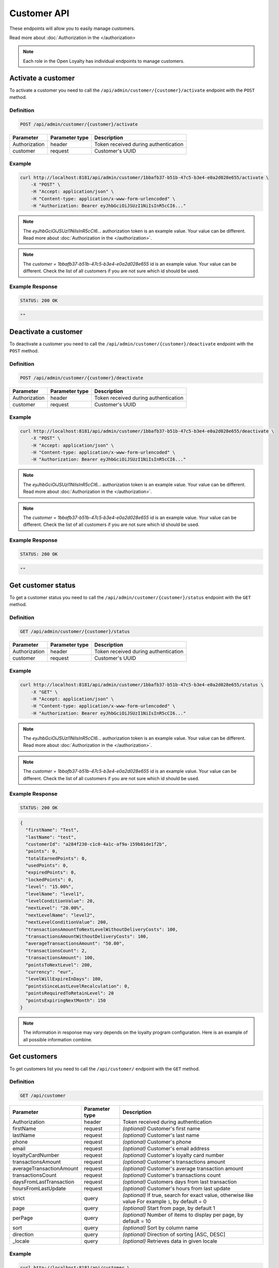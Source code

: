Customer API
============

These endpoints will allow you to easily manage customers.

Read more about :doc:`Authorization in the </authorization>

.. note::

    Each role in the Open Loyalty has individual endpoints to manage customers.

Activate a customer
-------------------

To activate a customer you need to call the ``/api/admin/customer/{customer}/activate`` endpoint with the ``POST`` method.

Definition
^^^^^^^^^^

.. code-block:: text

    POST /api/admin/customer/{customer}/activate

+------------------------------------+----------------+-----------------------------------------------------------------------------------------------+
| Parameter                          | Parameter type |  Description                                                                                  |
+====================================+================+===============================================================================================+
| Authorization                      | header         |  Token received during authentication                                                         |
+------------------------------------+----------------+-----------------------------------------------------------------------------------------------+
| customer                           | request        |  Customer's UUID                                                                              |
+------------------------------------+----------------+-----------------------------------------------------------------------------------------------+

Example
^^^^^^^

.. code-block:: bash

    curl http://localhost:8181/api/admin/customer/1bbafb37-b51b-47c5-b3e4-e0a2d028e655/activate \
        -X "POST" \
        -H "Accept: application/json" \
        -H "Content-type: application/x-www-form-urlencoded" \
        -H "Authorization: Bearer eyJhbGciOiJSUzI1NiIsInR5cCI6..."

.. note::

    The *eyJhbGciOiJSUzI1NiIsInR5cCI6...* authorization token is an example value.
    Your value can be different. Read more about :doc:`Authorization in the </authorization>`.

.. note::

    The *customer = 1bbafb37-b51b-47c5-b3e4-e0a2d028e655* id is an example value. Your value can be different.
    Check the list of all customers if you are not sure which id should be used.

Example Response
^^^^^^^^^^^^^^^^

.. code-block:: text

    STATUS: 200 OK

.. code-block:: json

    ""

Deactivate a customer
---------------------

To deactivate a customer you need to call the ``/api/admin/customer/{customer}/deactivate`` endpoint with the ``POST`` method.

Definition
^^^^^^^^^^

.. code-block:: text

    POST /api/admin/customer/{customer}/deactivate

+------------------------------------+----------------+-----------------------------------------------------------------------------------------------+
| Parameter                          | Parameter type |  Description                                                                                  |
+====================================+================+===============================================================================================+
| Authorization                      | header         |  Token received during authentication                                                         |
+------------------------------------+----------------+-----------------------------------------------------------------------------------------------+
| customer                           | request        |  Customer's UUID                                                                              |
+------------------------------------+----------------+-----------------------------------------------------------------------------------------------+

Example
^^^^^^^

.. code-block:: bash

    curl http://localhost:8181/api/admin/customer/1bbafb37-b51b-47c5-b3e4-e0a2d028e655/deactivate \
        -X "POST" \
        -H "Accept: application/json" \
        -H "Content-type: application/x-www-form-urlencoded" \
        -H "Authorization: Bearer eyJhbGciOiJSUzI1NiIsInR5cCI6..."

.. note::

    The *eyJhbGciOiJSUzI1NiIsInR5cCI6...* authorization token is an example value.
    Your value can be different. Read more about :doc:`Authorization in the </authorization>`.

.. note::

    The *customer = 1bbafb37-b51b-47c5-b3e4-e0a2d028e655* id is an example value. Your value can be different.
    Check the list of all customers if you are not sure which id should be used.

Example Response
^^^^^^^^^^^^^^^^

.. code-block:: text

    STATUS: 200 OK

.. code-block:: json

    ""

Get customer status
-------------------

To get a customer status you need to call the ``/api/admin/customer/{customer}/status`` endpoint with the ``GET`` method.

Definition
^^^^^^^^^^

.. code-block:: text

    GET /api/admin/customer/{customer}/status

+------------------------------------+----------------+-----------------------------------------------------------------------------------------------+
| Parameter                          | Parameter type |  Description                                                                                  |
+====================================+================+===============================================================================================+
| Authorization                      | header         |  Token received during authentication                                                         |
+------------------------------------+----------------+-----------------------------------------------------------------------------------------------+
| customer                           | request        |  Customer's UUID                                                                              |
+------------------------------------+----------------+-----------------------------------------------------------------------------------------------+

Example
^^^^^^^

.. code-block:: bash

    curl http://localhost:8181/api/admin/customer/1bbafb37-b51b-47c5-b3e4-e0a2d028e655/status \
        -X "GET" \
        -H "Accept: application/json" \
        -H "Content-type: application/x-www-form-urlencoded" \
        -H "Authorization: Bearer eyJhbGciOiJSUzI1NiIsInR5cCI6..."

.. note::

    The *eyJhbGciOiJSUzI1NiIsInR5cCI6...* authorization token is an example value.
    Your value can be different. Read more about :doc:`Authorization in the </authorization>`.

.. note::

    The *customer = 1bbafb37-b51b-47c5-b3e4-e0a2d028e655* id is an example value. Your value can be different.
    Check the list of all customers if you are not sure which id should be used.

Example Response
^^^^^^^^^^^^^^^^

.. code-block:: text

    STATUS: 200 OK

.. code-block:: json

    {
      "firstName": "Test",
      "lastName": "test",
      "customerId": "a284f230-c1c0-4a1c-af9a-159b81de1f2b",
      "points": 0,
      "totalEarnedPoints": 0,
      "usedPoints": 0,
      "expiredPoints": 0,
      "lockedPoints": 0,
      "level": "15.00%",
      "levelName": "level1",
      "levelConditionValue": 20,
      "nextLevel": "20.00%",
      "nextLevelName": "level2",
      "nextLevelConditionValue": 200,
      "transactionsAmountToNextLevelWithoutDeliveryCosts": 100,
      "transactionsAmountWithoutDeliveryCosts": 100,
      "averageTransactionsAmount": "50.00",
      "transactionsCount": 2,
      "transactionsAmount": 100,
      "pointsToNextLevel": 200,
      "currency": "eur",
      "levelWillExpireInDays": 100,
      "pointsSinceLastLevelRecalculation": 0,
      "pointsRequiredToRetainLevel": 20
      "pointsExpiringNextMonth": 150
    }

.. note::

    The information in response may vary depends on the loyalty program configuration. Here is an example
    of all possible information combine.

Get customers
-------------

To get customers list you need to call the ``/api/customer/`` endpoint with the ``GET`` method.

Definition
^^^^^^^^^^

.. code-block:: text

    GET /api/customer

+------------------------------------+----------------+------------------------------------------------------------------------+
| Parameter                          | Parameter type |  Description                                                           |
+====================================+================+========================================================================+
| Authorization                      | header         |  Token received during authentication                                  |
+------------------------------------+----------------+------------------------------------------------------------------------+
| firstName                          | request        | *(optional)* Customer's first name                                     |
+------------------------------------+----------------+------------------------------------------------------------------------+
| lastName                           | request        | *(optional)* Customer's last name                                      |
+------------------------------------+----------------+------------------------------------------------------------------------+
| phone                              | request        | *(optional)* Customer's phone                                          |
+------------------------------------+----------------+------------------------------------------------------------------------+
| email                              | request        | *(optional)* Customer's email address                                  |
+------------------------------------+----------------+------------------------------------------------------------------------+
| loyaltyCardNumber                  | request        | *(optional)* Customer's loyalty card number                            |
+------------------------------------+----------------+------------------------------------------------------------------------+
| transactionsAmount                 | request        | *(optional)* Customer's transactions amount                            |
+------------------------------------+----------------+------------------------------------------------------------------------+
| averageTransactionAmount           | request        | *(optional)* Customer's average transaction amount                     |
+------------------------------------+----------------+------------------------------------------------------------------------+
| transactionsCount                  | request        | *(optional)* Customer's transactions count                             |
+------------------------------------+----------------+------------------------------------------------------------------------+
| daysFromLastTransaction            | request        | *(optional)* Customers days from last transaction                      |
+------------------------------------+----------------+------------------------------------------------------------------------+
| hoursFromLastUpdate                | request        | *(optional)* Customer's hours from last update                         |
+------------------------------------+----------------+------------------------------------------------------------------------+
| strict                             | query          | *(optional)* If true, search for exact value, otherwise like value     |
|                                    |                | For example ``1``, by default = 0                                      |
+------------------------------------+----------------+------------------------------------------------------------------------+
| page                               | query          | *(optional)* Start from page, by default 1                             |
+------------------------------------+----------------+------------------------------------------------------------------------+
| perPage                            | query          | *(optional)* Number of items to display per page,                      |
|                                    |                | by default = 10                                                        |
+------------------------------------+----------------+------------------------------------------------------------------------+
| sort                               | query          | *(optional)* Sort by column name                                       |
+------------------------------------+----------------+------------------------------------------------------------------------+
| direction                          | query          | *(optional)* Direction of sorting [ASC, DESC]                          |
+------------------------------------+----------------+------------------------------------------------------------------------+
| _locale                            | query          | *(optional)* Retrieves data in given locale                            |
+------------------------------------+----------------+------------------------------------------------------------------------+

Example
^^^^^^^

.. code-block:: bash

    curl http://localhost:8181/api/customer \
        -X "GET" \
        -H "Accept: application/json" \
        -H "Content-type: application/x-www-form-urlencoded" \
        -H "Authorization: Bearer eyJhbGciOiJSUzI1NiIsInR5cCI6..."

.. note::

    The *eyJhbGciOiJSUzI1NiIsInR5cCI6...* authorization token is an example value.
    Your value can be different. Read more about :doc:`Authorization in the </authorization>`.

Example Response
^^^^^^^^^^^^^^^^

.. code-block:: text

    STATUS: 200 OK

.. code-block:: json

    {
      "customers": [
        {
          "customerId": "41fd3247-2069-4677-8904-584f0ed9f6be",
          "active": true,
          "firstName": "test",
          "lastName": "test",
          "email": "test4@example.com",
          "address": {},
          "createdAt": "2018-02-02T11:39:17+0100",
          "levelId": "000096cf-32a3-43bd-9034-4df343e5fd93",
          "agreement1": true,
          "agreement2": false,
          "agreement3": false,
          "updatedAt": "2018-02-02T11:39:28+0100",
          "campaignPurchases": [],
          "transactionsCount": 0,
          "transactionsAmount": 0,
          "transactionsAmountWithoutDeliveryCosts": 0,
          "amountExcludedForLevel": 0,
          "averageTransactionAmount": 0,
          "currency": "eur",
          "levelPercent": "14.00%"
        },
        {
          "customerId": "142cbe32-da28-42d0-87aa-f93f3e1ebb91",
          "active": true,
          "firstName": "test",
          "lastName": "test",
          "email": "test3@example.com",
          "address": {},
          "createdAt": "2018-02-02T11:38:19+0100",
          "levelId": "000096cf-32a3-43bd-9034-4df343e5fd93",
          "agreement1": true,
          "agreement2": false,
          "agreement3": false,
          "updatedAt": "2018-02-02T11:38:20+0100",
          "campaignPurchases": [],
          "transactionsCount": 0,
          "transactionsAmount": 0,
          "transactionsAmountWithoutDeliveryCosts": 0,
          "amountExcludedForLevel": 0,
          "averageTransactionAmount": 0,
          "currency": "eur",
          "levelPercent": "14.00%"
        }
      ],
      "total": 2
    }

Example
^^^^^^^

.. code-block:: bash

    curl http://localhost:8181/api/customer \
        -X "GET" \
        -H "Accept: application/json" \
        -H "Content-type: application/x-www-form-urlencoded" \
        -H "Authorization: Bearer eyJhbGciOiJSUzI1NiIsInR5cCI6..."
        -d "email=oloy.com" \
        -d "strict=0" \
        -d "page=1" \
        -d "perPage=2" \
        -d "sort=customerId" \
        -d "direction=asc"

.. note::

    The *eyJhbGciOiJSUzI1NiIsInR5cCI6...* authorization token is an example value.
    Your value can be different. Read more about :doc:`Authorization in the </authorization>`.

Example Response
^^^^^^^^^^^^^^^^

.. code-block:: text

    STATUS: 200 OK

.. code-block:: json

    {
      "customers": [
        {
          "customerId": "00000000-0000-474c-b092-b0dd880c07e2",
          "active": true,
          "firstName": "Jane",
          "lastName": "Doe",
          "gender": "male",
          "email": "user-temp@oloy.com",
          "phone": "111112222",
          "birthDate": "1990-09-11T02:00:00+0200",
          "address": {
            "street": "Bagno",
            "address1": "1",
            "province": "Mazowieckie",
            "city": "Warszawa",
            "postal": "00-000",
            "country": "PL"
          },
          "loyaltyCardNumber": "0000",
          "createdAt": "2016-08-08T10:53:14+0200",
          "levelId": "000096cf-32a3-43bd-9034-4df343e5fd93",
          "agreement1": false,
          "agreement2": false,
          "agreement3": false,
          "updatedAt": "2018-02-02T11:23:18+0100",
          "campaignPurchases": [],
          "transactionsCount": 1,
          "transactionsAmount": 3,
          "transactionsAmountWithoutDeliveryCosts": 3,
          "amountExcludedForLevel": 0,
          "averageTransactionAmount": 3,
          "lastTransactionDate": "2018-02-03T11:23:21+0100",
          "currency": "eur",
          "levelPercent": "14.00%"
        },
        {
          "customerId": "00000000-0000-474c-b092-b0dd880c07e1",
          "active": false,
          "firstName": "John",
          "lastName": "Doe",
          "gender": "male",
          "email": "user@oloy.com",
          "phone": "11111",
          "birthDate": "1990-09-11T02:00:00+0200",
          "createdAt": "2016-08-08T10:53:14+0200",
          "levelId": "000096cf-32a3-43bd-9034-4df343e5fd93",
          "agreement1": false,
          "agreement2": false,
          "agreement3": false,
          "updatedAt": "2018-02-02T11:23:17+0100",
          "campaignPurchases": [],
          "transactionsCount": 1,
          "transactionsAmount": 3,
          "transactionsAmountWithoutDeliveryCosts": 3,
          "amountExcludedForLevel": 0,
          "averageTransactionAmount": 3,
          "lastTransactionDate": "2018-02-03T11:23:21+0100",
          "currency": "eur",
          "levelPercent": "14.00%"
        }
      ],
      "total": 2
    }

Example
^^^^^^^

.. code-block:: bash

    curl http://localhost:8181/api/customer \
        -X "GET" \
        -H "Accept: application/json" \
        -H "Content-type: application/x-www-form-urlencoded" \
        -H "Authorization: Bearer eyJhbGciOiJSUzI1NiIsInR5cCI6..."
        -d "email=oloy.com" \
        -d "strict=1" \
        -d "page=1" \
        -d "perPage=2" \
        -d "sort=customerId" \
        -d "direction=asc"

.. note::

    The *eyJhbGciOiJSUzI1NiIsInR5cCI6...* authorization token is an example value.
    Your value can be different. Read more about :doc:`Authorization in the </authorization>`.

Example Response
^^^^^^^^^^^^^^^^

.. code-block:: text

    STATUS: 200 OK

.. code-block:: json

    {
      "customers": [],
      "total": 0
    }


Get customers (admin)
---------------------

To get list of all customers you need to call the ``/api/admin/customer`` endpoint with the ``GET`` method.

Definition
^^^^^^^^^^

.. code-block:: text

    GET /api/admin/customer

+------------------------------------+----------------+------------------------------------------------------------------------+
| Parameter                          | Parameter type |  Description                                                           |
+====================================+================+========================================================================+
| Authorization                      | header         |  Token received during authentication                                  |
+------------------------------------+----------------+------------------------------------------------------------------------+
| firstName                          | request        | *(optional)* Customer's first name                                     |
+------------------------------------+----------------+------------------------------------------------------------------------+
| lastName                           | request        | *(optional)* Customer's last name                                      |
+------------------------------------+----------------+------------------------------------------------------------------------+
| phone                              | request        | *(optional)* Customer's phone                                          |
+------------------------------------+----------------+------------------------------------------------------------------------+
| email                              | request        | *(optional)* Customer's email address                                  |
+------------------------------------+----------------+------------------------------------------------------------------------+
| loyaltyCardNumber                  | request        | *(optional)* Customer's loyalty card number                            |
+------------------------------------+----------------+------------------------------------------------------------------------+
| transactionsAmount                 | request        | *(optional)* Customer's transactions amount                            |
+------------------------------------+----------------+------------------------------------------------------------------------+
| averageTransactionAmount           | request        | *(optional)* Customer's average transaction amount                     |
+------------------------------------+----------------+------------------------------------------------------------------------+
| transactionsCount                  | request        | *(optional)* Customer's transactions count                             |
+------------------------------------+----------------+------------------------------------------------------------------------+
| daysFromLastTransaction            | request        | *(optional)* Customers days from last transaction                      |
+------------------------------------+----------------+------------------------------------------------------------------------+
| hoursFromLastUpdate                | request        | *(optional)* Customer's hours from last update                         |
+------------------------------------+----------------+------------------------------------------------------------------------+
| strict                             | query          | *(optional)* If true, search for exact value, otherwise like value     |
|                                    |                | For example ``1``, by default = 0                                      |
+------------------------------------+----------------+------------------------------------------------------------------------+
| page                               | query          | *(optional)* Start from page, by default 1                             |
+------------------------------------+----------------+------------------------------------------------------------------------+
| perPage                            | query          | *(optional)* Number of items to display per page,                      |
|                                    |                | by default = 10                                                        |
+------------------------------------+----------------+------------------------------------------------------------------------+
| sort                               | query          | *(optional)* Sort by column name                                       |
+------------------------------------+----------------+------------------------------------------------------------------------+
| direction                          | query          | *(optional)* Direction of sorting [ASC, DESC]                          |
+------------------------------------+----------------+------------------------------------------------------------------------+
| _locale                            | query          | *(optional)* Retrieves data in given locale                            |
+------------------------------------+----------------+------------------------------------------------------------------------+

Example
^^^^^^^

.. code-block:: bash

    curl http://localhost:8181/api/admin/customer \
        -X "GET" \
        -H "Accept: application/json" \
        -H "Content-type: application/x-www-form-urlencoded" \
        -H "Authorization: Bearer eyJhbGciOiJSUzI1NiIsInR5cCI6..."
        -d "email=oloy.com" \
        -d "strict=0" \
        -d "page=1" \
        -d "perPage=2" \
        -d "sort=customerId" \
        -d "direction=asc"

.. note::

    The *eyJhbGciOiJSUzI1NiIsInR5cCI6...* authorization token is an example value.
    Your value can be different. Read more about :doc:`Authorization in the </authorization>`.

Example Response
^^^^^^^^^^^^^^^^

.. code-block:: text

    STATUS: 200 OK

.. code-block:: json

    {
      "customers": [
        {
          "customerId": "41fd3247-2069-4677-8904-584f0ed9f6be",
          "active": true,
          "firstName": "test",
          "lastName": "test",
          "email": "test4@example.com",
          "address": {},
          "createdAt": "2018-02-02T11:39:17+0100",
          "levelId": "000096cf-32a3-43bd-9034-4df343e5fd93",
          "agreement1": true,
          "agreement2": false,
          "agreement3": false,
          "updatedAt": "2018-02-02T11:39:28+0100",
          "campaignPurchases": [],
          "transactionsCount": 0,
          "transactionsAmount": 0,
          "transactionsAmountWithoutDeliveryCosts": 0,
          "amountExcludedForLevel": 0,
          "averageTransactionAmount": 0,
          "currency": "eur",
          "levelPercent": "14.00%"
        },
        {
          "customerId": "142cbe32-da28-42d0-87aa-f93f3e1ebb91",
          "active": true,
          "firstName": "test",
          "lastName": "test",
          "email": "test3@example.com",
          "address": {},
          "createdAt": "2018-02-02T11:38:19+0100",
          "levelId": "000096cf-32a3-43bd-9034-4df343e5fd93",
          "agreement1": true,
          "agreement2": false,
          "agreement3": false,
          "updatedAt": "2018-02-02T11:38:20+0100",
          "campaignPurchases": [],
          "transactionsCount": 0,
          "transactionsAmount": 0,
          "transactionsAmountWithoutDeliveryCosts": 0,
          "amountExcludedForLevel": 0,
          "averageTransactionAmount": 0,
          "currency": "eur",
          "levelPercent": "14.00%"
        }
      ],
      "total": 2
    }


Activate a customer using activation sms token
-----------------------------------------------

To activate a customer using a token (sms code) you need to call the ``/api/customer/activate-sms/{token}`` endpoint with the ``POST`` method.

Definition
^^^^^^^^^^

.. code-block:: text

    POST /api/customer/activate-sms/{token}

+------------------------------------+----------------+----------------------------------------------------------------+
| Parameter                          | Parameter type |  Description                                                   |
+====================================+================+================================================================+
| Authorization                      | header         |  Token received during authentication                          |
+------------------------------------+----------------+----------------------------------------------------------------+
| token                              | request        |  Customer's token, SMS activation code                         |
+------------------------------------+----------------+----------------------------------------------------------------+

Example
^^^^^^^

.. code-block:: bash

    curl http://localhost:8181/api/customer/activate-sms/954604\
        -X "POST" \
        -H "Accept: application/json" \
        -H "Content-type: application/x-www-form-urlencoded" \
        -H "Authorization: Bearer eyJhbGciOiJSUzI1NiIsInR5cCI6..."

.. note::

    The *eyJhbGciOiJSUzI1NiIsInR5cCI6...* authorization token is an example value.
    Your value can be different. Read more about :doc:`Authorization in the </authorization>`.

.. note::

    The *token = 954604* is an example value. Your value can be different.

Example Response
^^^^^^^^^^^^^^^^

.. code-block:: text

    STATUS: 200 OK

.. code-block:: json

    No Content
	
Activate a customer using activation token
------------------------------------------

To activate a customer using a token you need to call the ``/api/customer/activate/{token}`` endpoint with the ``POST`` method.

Definition
^^^^^^^^^^

.. code-block:: text

    POST /api/customer/activate/{token}

+------------------------------------+----------------+----------------------------------------------------------------+
| Parameter                          | Parameter type |  Description                                                   |
+====================================+================+================================================================+
| Authorization                      | header         |  Token received during authentication                          |
+------------------------------------+----------------+----------------------------------------------------------------+
| token                              | request        |  Customer's token                                              |
+------------------------------------+----------------+----------------------------------------------------------------+

Example
^^^^^^^

.. code-block:: bash

    curl http://localhost:8181/api/customer/activate/abcde \
        -X "POST" \
        -H "Accept: application/json" \
        -H "Content-type: application/x-www-form-urlencoded" \
        -H "Authorization: Bearer eyJhbGciOiJSUzI1NiIsInR5cCI6..."

.. note::

    The *eyJhbGciOiJSUzI1NiIsInR5cCI6...* authorization token is an example value.
    Your value can be different. Read more about :doc:`Authorization in the </authorization>`.

.. note::

    The *token = abcde* is an example value. Your value can be different.
    The value can be checked in the database, table ``ol_user``, field ``action_token``.

Example Response
^^^^^^^^^^^^^^^^

.. code-block:: text

    STATUS: 200 OK

.. code-block:: json

    No content

Check if customer with given phone number or email exists
---------------------------------------------------------

To check if customer with given phone number or email exists you need to call the ``/api/customer/check`` endpoint with the ``GET`` method.

Definition
^^^^^^^^^^

.. code-block:: text

    GET /api/customer/check

+------------------------------------+----------------+------------------------------------------------------------------------+
| Parameter                          | Parameter type |  Description                                                           |
+====================================+================+========================================================================+
| Authorization                      | header         |  Token received during authentication                                  |
+------------------------------------+----------------+------------------------------------------------------------------------+
| emailOrPhone                       | request        |  Customer's email or phone                                             |
+------------------------------------+----------------+------------------------------------------------------------------------+	
	
Example
^^^^^^^

.. code-block:: bash

    curl http://localhost:8181/api/customer/check?emailOrPhone=899000333 \
        -X "GET" \
        -H "Accept: application/json" \
        -H "Content-type: application/x-www-form-urlencoded" \
        -H "Authorization: Bearer eyJhbGciOiJSUzI1NiIsInR5cCI6..."

.. note::

    The *eyJhbGciOiJSUzI1NiIsInR5cCI6...* authorization token is an example value.
    Your value can be different. Read more about :doc:`Authorization in the </authorization>`.
	
Example Response
^^^^^^^^^^^^^^^^

.. code-block:: text

    STATUS: 200 OK

.. code-block:: json

    {
        "total": 1
    }

Create a new customer
---------------------

To create a new customer you need to call the ``/api/customer/register`` endpoint with the ``POST`` method.

.. note::

    This endpoint allows to set more customer parameters than ``/api/customer/self_register`` and is used when creating
    a new customer in the admin cockpit or pos cockpit. Self register endpoint is used in the client cockpit for registration
    and has some limitations.

Definition
^^^^^^^^^^

.. code-block:: text

    POST /api/customer/register

+------------------------------------+----------------+-----------------------------------------------------------------------------------------------+
| Parameter                          | Parameter type |  Description                                                                                  |
+====================================+================+===============================================================================================+
| Authorization                      | header         |  Token received during authentication                                                         |
+------------------------------------+----------------+-----------------------------------------------------------------------------------------------+
| customer[firstName]                | request        |  First name                                                                                   |
+------------------------------------+----------------+-----------------------------------------------------------------------------------------------+
| customer[lastName]                 | request        |  Last name                                                                                    |
+------------------------------------+----------------+-----------------------------------------------------------------------------------------------+
| customer[gender]                   | request        |  *(optional)* Gender. Possible values ``male``, ``female``, ``not_disclosed``                 |
+------------------------------------+----------------+-----------------------------------------------------------------------------------------------+
| customer[email]                    | request        |  *(unique)* E-mail address                                                                    |
+------------------------------------+----------------+-----------------------------------------------------------------------------------------------+
| customer[phone]                    | request        |  *(optional)* A phone number *(unique)*                                                       |
+------------------------------------+----------------+-----------------------------------------------------------------------------------------------+
| customer[birthDate]                | request        |  *(optional)* Birth date in format YYYY-MM-DD HH:mm, for example ``2017-10-05``               |
+------------------------------------+----------------+-----------------------------------------------------------------------------------------------+
| customer[createdAt]                | request        |  *(optional)* Created at in format YYYY-MM-DD HH:mm:ss, for example ``2017-01-01 14:15:16``.  |
+------------------------------------+----------------+-----------------------------------------------------------------------------------------------+
| customer[address][street]          | request        |  *(optional)* Street name                                                                     |
+------------------------------------+----------------+-----------------------------------------------------------------------------------------------+
| customer[address][address1]        | request        |  *(optional)* Building number                                                                 |
+------------------------------------+----------------+-----------------------------------------------------------------------------------------------+
| customer[address][address2]        | request        |  *(optional)* Flat/Unit name                                                                  |
+------------------------------------+----------------+-----------------------------------------------------------------------------------------------+
| customer[address][postal]          | request        |  *(optional)* Post code                                                                       |
+------------------------------------+----------------+-----------------------------------------------------------------------------------------------+
| customer[address][city]            | request        |  *(optional)* City name                                                                       |
+------------------------------------+----------------+-----------------------------------------------------------------------------------------------+
| customer[address][province]        | request        |  *(optional)* Province name                                                                   |
+------------------------------------+----------------+-----------------------------------------------------------------------------------------------+
| customer[address][country]         | request        |  *(optional)* Country name                                                                    |
+------------------------------------+----------------+-----------------------------------------------------------------------------------------------+
| customer[company][name]            | request        |  *(optional)* Company name                                                                    |
+------------------------------------+----------------+-----------------------------------------------------------------------------------------------+
| customer[company][nip]             | request        |  *(optional)* Tax ID                                                                          |
+------------------------------------+----------------+-----------------------------------------------------------------------------------------------+
| customer[loyaltyCardNumber]        | request        |  *(optional)* Loyalty card number *(unique)*                                                  |
+------------------------------------+----------------+-----------------------------------------------------------------------------------------------+
| customer[labels]                   | request        | *(optional)* String of labels in form of ``key1:val1;key2:val2``.                             |
+------------------------------------+----------------+-----------------------------------------------------------------------------------------------+
| customer[agreement1]               | request        |  First agreement. Set 1 if true, otherwise 0                                                  |
+------------------------------------+----------------+-----------------------------------------------------------------------------------------------+
| customer[agreement2]               | request        |  *(optional)* Second agreement. Set 1 if true, otherwise 0                                    |
+------------------------------------+----------------+-----------------------------------------------------------------------------------------------+
| customer[agreement3]               | request        |  *(optional)* Third agreement. Set 1 if true, otherwise 0                                     |
+------------------------------------+----------------+-----------------------------------------------------------------------------------------------+
| customer[referral_customer_email]  | request        |  *(optional)* Referral customer e-mail address.                                               |
+------------------------------------+----------------+-----------------------------------------------------------------------------------------------+

Example
^^^^^^^

.. code-block:: bash

    curl http://localhost:8181/api/customer/register \
        -X "POST" \
        -H "Accept: application/json" \
        -H "Content-type: application/x-www-form-urlencoded" \
        -H "Authorization: Bearer eyJhbGciOiJSUzI1NiIsInR5cCI6..." \
        -d "customer[firstName]=John" \
        -d "customer[lastName]=Kowalski" \
        -d "customer[email]=john4@example.com" \
        -d "customer[phone]=000000005000" \
        -d "customer[agreement1]=1"

.. note::

    The *eyJhbGciOiJSUzI1NiIsInR5cCI6...* authorization token is an example value.
    Your value can be different. Read more about :doc:`Authorization in the </authorization>`.

Example Response
^^^^^^^^^^^^^^^^

.. code-block:: text

    STATUS: 200 OK

.. code-block:: json

    {
      "customerId": "e0eb0355-8aaa-4fb1-8159-f58e81b7a25c",
      "email": "john4@example.com"
    }

Example
^^^^^^^

.. code-block:: bash

    curl http://localhost:8181/api/customer/register \
        -X "POST" \
        -H "Accept: application/json" \
        -H "Content-type: application/x-www-form-urlencoded" \
        -H "Authorization: Bearer eyJhbGciOiJSUzI1NiIsInR5cCI6..." \
        -d "customer[firstName]=John" \
        -d "customer[lastName]=Kowalski" \
        -d "customer[email]=john3@example.com" \
        -d "customer[phone]=000000004000" \
        -d "customer[birthDate]=1990-01-01" \
        -d "customer[address][street]=Street" \
        -d "customer[address][postal]=00-000" \
        -d "customer[address][city]=Wroclaw" \
        -d "customer[address][province]=Dolnoslaskie" \
        -d "customer[address][country]=Poland" \
        -d "customer[company][nip]=111-222-33-44" \
        -d "customer[company][name]=Company+name" \
        -d "customer[loyaltyCardNumber]=00000000000000002" \
        -d "customer[agreement1]=1" \
        -d "customer[agreement2]=1" \
        -d "customer[agreement3]=1"

.. note::

    The *eyJhbGciOiJSUzI1NiIsInR5cCI6...* authorization token is an example value.
    Your value can be different. Read more about :doc:`Authorization in the </authorization>`.

Example Response
^^^^^^^^^^^^^^^^

.. code-block:: text

    STATUS: 200 OK

.. code-block:: json

    {
      "customerId": "e0eb0355-8aaa-4fb1-8159-f58e81b7a25c",
      "email": "john3@example.com"
    }

Example
^^^^^^^

.. code-block:: bash

    curl http://localhost:8181/api/customer/register \
        -X "POST" \
        -H "Accept: application/json" \
        -H "Content-type: application/x-www-form-urlencoded" \
        -H "Authorization: Bearer eyJhbGciOiJSUzI1NiIsInR5cCI6..."

.. note::

    The *eyJhbGciOiJSUzI1NiIsInR5cCI6...* authorization token is an example value.
    Your value can be different. Read more about :doc:`Authorization in the </authorization>`.

Example Response
^^^^^^^^^^^^^^^^

.. code-block:: text

    STATUS: 400 Bad Request

.. code-block:: json

    {
      "form": {
        "children": {
          "firstName": {},
          "lastName": {},
          "gender": {},
          "email": {},
          "phone": {},
          "birthDate": {},
          "createdAt": {},
          "address": {
            "children": {
              "street": {},
              "address1": {},
              "address2": {},
              "postal": {},
              "city": {},
              "province": {},
              "country": {}
            }
          },
          "company": {
            "children": {
              "name": {},
              "nip": {}
            }
          },
          "loyaltyCardNumber": {},
          "agreement1": {},
          "agreement2": {},
          "agreement3": {},
          "referral_customer_email": {},
          "levelId": {},
          "posId": {},
          "sellerId": {}
        }
      },
      "errors": []
    }

Get customer details
---------------------

To get details about customer you need to call the ``/api/customer/<customer>`` endpoint with the ``GET`` method.


Definition
^^^^^^^^^^

.. code-block:: text

    GET /api/customer/{customer}

+------------------------------------+----------------+-----------------------------------------------------------------------------------------------+
| Parameter                          | Parameter type |  Description                                                                                  |
+====================================+================+===============================================================================================+
| Authorization                      | header         |  Token received during authentication                                                         |
+------------------------------------+----------------+-----------------------------------------------------------------------------------------------+
| <customer>                         | query          |  Customer ID                                                                                  |
+------------------------------------+----------------+-----------------------------------------------------------------------------------------------+

Example
^^^^^^^

.. code-block:: bash

    curl http://localhost:8181/api/customer/00000000-0000-474c-b092-b0dd880c07e1 \
        -X "GET" \
        -H "Accept: application/json" \
        -H "Content-type: application/x-www-form-urlencoded" \
        -H "Authorization: Bearer eyJhbGciOiJSUzI1NiIsInR5cCI6..." 

.. note::

    The *eyJhbGciOiJSUzI1NiIsInR5cCI6...* authorization token is an example value.
    Your value can be different. Read more about :doc:`Authorization in the </authorization>`.

Example Response
^^^^^^^^^^^^^^^^

.. code-block:: text

    STATUS: 200 OK

.. code-block:: json

	{
	"customerId": "00000000-0000-474c-b092-b0dd880c07e1",
	"active": true,
	"firstName": "John",
	"lastName": "Doe",
	  "gender": "male",
	  "email": "user@oloy.com",
	  "phone": "+48234234000",
	  "birthDate": "1990-09-11T02:00:00+0200",
	  "lastLevelRecalculation": "2019-03-19T12:00:09+0100",
	  "loyaltyCardNumber": "47834433524",
	  "createdAt": "2016-08-08T10:53:14+0200",
	  "id": "e82c96cf-32a3-43bd-9034-4df343e50000",
	  "levelId": "e82c96cf-32a3-43bd-9034-4df343e50000",
	  "agreement1": false,
	  "agreement2": false,
	  "agreement3": false,
	  "status": {
		"availableTypes": [
		  "new",
		  "active",
		  "blocked",
		  "deleted"
		],
		"availableStates": [
		  "no-card",
		  "card-sent",
		  "with-card"
		],
		"type": "active",
		"state": "no-card"
	  },
	  "updatedAt": "2019-03-19T11:52:49+0100",
	  "campaignPurchases": [],
	  "transactionsCount": 2,
	  "transactionsAmount": 3,
	  "transactionsAmountWithoutDeliveryCosts": 3,
	  "amountExcludedForLevel": 0,
	  "averageTransactionAmount": 1.5,
	  "lastTransactionDate": "2019-03-20T11:52:56+0100",
	  "labels": [],
	  "level": {
		"levelId": {
		  "id": "e82c96cf-32a3-43bd-9034-4df343e50000",
		  "levelId": "e82c96cf-32a3-43bd-9034-4df343e50000"
		},
		"name": "level0",
		"translations": {
		  "en": {
			"name": "level0"
		  },
		  "pl": {
			"name": "poziom0"
		  }
		}
	  },
	  "version": 7,
	  "currency": "eur",
	  "segments": [],
	  "levelPercent": "0.00%"
	}


Update a customer
---------------------

To update an existing customer you need to call the ``/api/customer/<customer>`` endpoint with the ``PUT`` method.

.. note::

    The fields you omit will not be affected. The fields you include and leave empty will have their current values removed.
    Eg. ``customer[email]=&customer[loyaltyCardNumber]=000012`` will set loyaltyCardNumber, erase email and leave all other fields unaffected.

.. note::

    All simple fields can be updated separately, but compound fields (address, company) must be updated whole.
    Attempt to update only one of the address' fields will result in deleting other parts of the address.
    Attempt to update only name or nip will result in error code 500.

Definition
^^^^^^^^^^

.. code-block:: text

    PUT /api/customer/{customer}

+------------------------------------+----------------+-----------------------------------------------------------------------------------------------+
| Parameter                          | Parameter type |  Description                                                                                  |
+====================================+================+===============================================================================================+
| Authorization                      | header         |  Token received during authentication                                                         |
+------------------------------------+----------------+-----------------------------------------------------------------------------------------------+
| <customer>                         | query          |  Customer ID                                                                                  |
+------------------------------------+----------------+-----------------------------------------------------------------------------------------------+
| customer[firstName]                | request        |  *(optional)* First name                                                                      |
+------------------------------------+----------------+-----------------------------------------------------------------------------------------------+
| customer[lastName]                 | request        |  *(optional)* Last name                                                                       |
+------------------------------------+----------------+-----------------------------------------------------------------------------------------------+
| customer[gender]                   | request        |  *(optional)* Gender. Possible values ``male``, ``female``                                    |
+------------------------------------+----------------+-----------------------------------------------------------------------------------------------+
| customer[email]                    | request        |  *(optional)* *(unique)* E-mail address                                                       |
+------------------------------------+----------------+-----------------------------------------------------------------------------------------------+
| customer[phone]                    | request        |  *(optional)* A phone number *(unique)*                                                       |
+------------------------------------+----------------+-----------------------------------------------------------------------------------------------+
| customer[birthDate]                | request        |  *(optional)* Birth date in format YYYY-MM-DD HH:mm, for example ``2017-10-05``               |
+------------------------------------+----------------+-----------------------------------------------------------------------------------------------+
| customer[createdAt]                | request        |  *(optional)* Created at in format YYYY-MM-DD HH:mm:ss, for example ``2017-01-01 14:15:16``.  |
+------------------------------------+----------------+-----------------------------------------------------------------------------------------------+
| customer[address][street]          | request        |  *(optional)* Street name                                                                     |
+------------------------------------+----------------+-----------------------------------------------------------------------------------------------+
| customer[address][address1]        | request        |  *(optional)* Building number                                                                 |
+------------------------------------+----------------+-----------------------------------------------------------------------------------------------+
| customer[address][address2]        | request        |  *(optional)* Flat/Unit name                                                                  |
+------------------------------------+----------------+-----------------------------------------------------------------------------------------------+
| customer[address][postal]          | request        |  *(optional)* Post code                                                                       |
+------------------------------------+----------------+-----------------------------------------------------------------------------------------------+
| customer[address][city]            | request        |  *(optional)* City name                                                                       |
+------------------------------------+----------------+-----------------------------------------------------------------------------------------------+
| customer[address][province]        | request        |  *(optional)* Province name                                                                   |
+------------------------------------+----------------+-----------------------------------------------------------------------------------------------+
| customer[address][country]         | request        |  *(optional)* Country name                                                                    |
+------------------------------------+----------------+-----------------------------------------------------------------------------------------------+
| customer[company][name]            | request        |  *(optional)* Company name                                                                    |
+------------------------------------+----------------+-----------------------------------------------------------------------------------------------+
| customer[company][nip]             | request        |  *(optional)* Tax ID                                                                          |
+------------------------------------+----------------+-----------------------------------------------------------------------------------------------+
| customer[loyaltyCardNumber]        | request        |  *(optional)* Loyalty card number *(unique)*                                                  |
+------------------------------------+----------------+-----------------------------------------------------------------------------------------------+
| customer[labels]                   | request        | *(optional)* String of labels in form of ``key1:val1;key2:val2``.                             |
+------------------------------------+----------------+-----------------------------------------------------------------------------------------------+
| customer[agreement1]               | request        |  *(optional)* First agreement. Set 1 if true, otherwise 0                                     |
+------------------------------------+----------------+-----------------------------------------------------------------------------------------------+
| customer[agreement2]               | request        |  *(optional)* Second agreement. Set 1 if true, otherwise 0                                    |
+------------------------------------+----------------+-----------------------------------------------------------------------------------------------+
| customer[agreement3]               | request        |  *(optional)* Third agreement. Set 1 if true, otherwise 0                                     |
+------------------------------------+----------------+-----------------------------------------------------------------------------------------------+
| customer[referral_customer_email]  | request        |  *(optional)* Referral customer e-mail address.                                               |
+------------------------------------+----------------+-----------------------------------------------------------------------------------------------+

Example
^^^^^^^

.. code-block:: bash

    curl http://localhost:8181/api/customer/e0eb0355-8aaa-4fb1-8159-f58e81b7a25c \
        -X "PUT" \
        -H "Accept: application/json" \
        -H "Content-type: application/x-www-form-urlencoded" \
        -H "Authorization: Bearer eyJhbGciOiJSUzI1NiIsInR5cCI6..." \
        -d "customer[email]=john4@example.com" \
        -d "customer[phone]=" \
        -d "customer[agreement2]=1"

.. note::

    The *eyJhbGciOiJSUzI1NiIsInR5cCI6...* authorization token is an example value.
    Your value can be different. Read more about :doc:`Authorization in the </authorization>`.

Example Response
^^^^^^^^^^^^^^^^

.. code-block:: text

    STATUS: 200 OK

.. code-block:: json


    {
        "customerId": "e0eb0355-8aaa-4fb1-8159-f58e81b7a25c"
    }

.. note::

    In earlier versions, this endpoint returned user data after performing an update.
    This feature was removed because in certain circumstances old data from before the update could be returned.
    Use GET /api/customer/{customer} after the update to always get the up-to-date values instead.

Example
^^^^^^^

.. code-block:: bash

    curl http://localhost:8181/api/customer/e0eb0355-8aaa-4fb1-8159-f58e81b7a25c \
        -X "PUT" \
        -H "Accept: application/json" \
        -H "Content-type: application/x-www-form-urlencoded" \
        -H "Authorization: Bearer eyJhbGciOiJSUzI1NiIsInR5cCI6..." \
        -d "customer[phone]=+440000000"

.. note::

    The *eyJhbGciOiJSUzI1NiIsInR5cCI6...* authorization token is an example value.
    Your value can be different. Read more about :doc:`Authorization in the </authorization>`.

Example Response
^^^^^^^^^^^^^^^^

.. code-block:: text

    STATUS: 400 Bad Request

.. code-block:: json

    {
        "form": {
            "children": {
                "firstName": {},
                "lastName": {},
                "gender": {},
                "email": {},
                "phone": {
                    "errors": [
                        "This value is not a valid phone number."
                    ]
                },
                "birthDate": {},
                "createdAt": {},
                "address": {
                    "children": {
                        "street": {},
                        "address1": {},
                        "address2": {},
                        "postal": {},
                        "city": {},
                        "province": {},
                        "country": {}
                    }
                },
                "company": {
                    "children": {
                        "name": {},
                        "nip": {}
                    }
                },
                "loyaltyCardNumber": {},
                "labels": {},
                "agreement1": {},
                "agreement2": {},
                "agreement3": {},
                "referral_customer_email": {},
                "levelId": {},
                "posId": {},
                "sellerId": {}
            }
        },
        "errors": []
    }

Customer registrations in last 30 days
--------------------------------------

To get information about customer registrations per day in last thirty days you need to call the
``/api/customer/registrations/daily`` endpoint with the ``GET`` method.

Definition
^^^^^^^^^^

.. code-block:: text

    GET /api/customer/registrations/daily

+------------------------------------+----------------+----------------------------------------------------------------+
| Parameter                          | Parameter type |  Description                                                   |
+====================================+================+================================================================+
| Authorization                      | header         |  Token received during authentication                          |
+------------------------------------+----------------+----------------------------------------------------------------+

Example
^^^^^^^

.. code-block:: bash

    curl http://localhost:8181/api/customer/registrations/daily \
        -X "POST" \
        -H "Accept: application/json" \
        -H "Content-type: application/x-www-form-urlencoded" \
        -H "Authorization: Bearer eyJhbGciOiJSUzI1NiIsInR5cCI6..."

.. note::

    The *eyJhbGciOiJSUzI1NiIsInR5cCI6...* authorization token is an example value.
    Your value can be different. Read more about :doc:`Authorization in the </authorization>`.

Example Response
^^^^^^^^^^^^^^^^

.. code-block:: text

    STATUS: 200 OK

.. code-block:: json

    {
      "2018-01-06": 0,
      "2018-01-07": 0,
      "2018-01-08": 0,
      "2018-01-09": 0,
      "2018-01-10": 0,
      "2018-01-11": 0,
      "2018-01-12": 0,
      "2018-01-13": 0,
      "2018-01-14": 0,
      "2018-01-15": 0,
      "2018-01-16": 0,
      "2018-01-17": 0,
      "2018-01-18": 0,
      "2018-01-19": 0,
      "2018-01-20": 0,
      "2018-01-21": 0,
      "2018-01-22": 0,
      "2018-01-23": 0,
      "2018-01-24": 0,
      "2018-01-25": 0,
      "2018-01-26": 0,
      "2018-01-27": 0,
      "2018-01-28": 0,
      "2018-01-29": 0,
      "2018-01-30": 0,
      "2018-01-31": 0,
      "2018-02-01": 0,
      "2018-02-02": 5,
      "2018-02-03": 0,
      "2018-02-04": 0
    }

Remove customer's avatar
------------------------

To remove customer's avatar using a token you need to call the ``/api/customer/{customer}/avatar`` endpoint with the ``DELETE`` method.

Definition
^^^^^^^^^^

.. code-block:: text

    DELETE /api/customer/{customer}/avatar

+------------------------------------+----------------+----------------------------------------------------------------+
| Parameter                          | Parameter type |  Description                                                   |
+====================================+================+================================================================+
| Authorization                      | header         |  Token received during authentication                          |
+------------------------------------+----------------+----------------------------------------------------------------+
| <customer>                         | query          |  Customer ID                                                   |
+------------------------------------+----------------+----------------------------------------------------------------+


Example
^^^^^^^

.. code-block:: bash

    curl http://localhost:8181/api/customer/1cb6d205-8b77-40e1-a801-052185ed52d9/avatar \
        -X "DELETE" \
        -H "Accept: application/json" \
        -H "Content-type: application/x-www-form-urlencoded" \
        -H "Authorization: Bearer eyJhbGciOiJSUzI1NiIsInR5cCI6..."

.. note::

    The *eyJhbGciOiJSUzI1NiIsInR5cCI6...* authorization token is an example value.
    Your value can be different. Read more about :doc:`Authorization in the </authorization>`.	

Example Response
^^^^^^^^^^^^^^^^

.. code-block:: text

    STATUS: 204 No Content

.. code-block:: json

    []		
	
Get customer's avatar
---------------------

To get customer's avatar using a token you need to call the ``/api/customer/{customer}/avatar`` endpoint with the ``GET`` method.

Definition
^^^^^^^^^^

.. code-block:: text

    GET /api/customer/{customer}/avatar

+------------------------------------+----------------+----------------------------------------------------------------+
| Parameter                          | Parameter type |  Description                                                   |
+====================================+================+================================================================+
| Authorization                      | header         |  Token received during authentication                          |
+------------------------------------+----------------+----------------------------------------------------------------+
| <customer>                         | query          |  Customer ID                                                   |
+------------------------------------+----------------+----------------------------------------------------------------+


Example
^^^^^^^

.. code-block:: bash

    curl http://localhost:8181/api/customer/1cb6d205-8b77-40e1-a801-052185ed52d9/avatar \
        -X "GET" \
        -H "Accept: application/json" \
        -H "Content-type: application/x-www-form-urlencoded" \
        -H "Authorization: Bearer eyJhbGciOiJSUzI1NiIsInR5cCI6..."

.. note::

    The *eyJhbGciOiJSUzI1NiIsInR5cCI6...* authorization token is an example value.
    Your value can be different. Read more about :doc:`Authorization in the </authorization>`.	

Example Response
^^^^^^^^^^^^^^^^

.. code-block:: text

    STATUS: 204 No Content

.. code-block:: json

    []	
	
Set customer's avatar
---------------------

To set customer's avatar using a token you need to call the ``/api/customer/{customer}/avatar`` endpoint with the ``POST`` method.

Definition
^^^^^^^^^^

.. code-block:: text

    POST /api/customer/{customer}/avatar

+------------------------------------+----------------+----------------------------------------------------------------+
| Parameter                          | Parameter type |  Description                                                   |
+====================================+================+================================================================+
| Authorization                      | header         |  Token received during authentication                          |
+------------------------------------+----------------+----------------------------------------------------------------+
| <customer>                         | query          |  Customer ID                                                   |
+------------------------------------+----------------+----------------------------------------------------------------+
| avatar[file]                       | request        |  Avatar file                                                   |
+------------------------------------+----------------+----------------------------------------------------------------+


Example
^^^^^^^

.. code-block:: bash

    curl http://localhost:8181/api/customer/1cb6d205-8b77-40e1-a801-052185ed52d9/avatar \
        -X "POST" \
        -H "Accept: application/json" \
        -H "Content-type: application/x-www-form-urlencoded" \
        -H "Authorization: Bearer eyJhbGciOiJSUzI1NiIsInR5cCI6..." \
		-d "avatar[file]=C:\\fakepath\\avatar.jpg"

.. note::

    The *eyJhbGciOiJSUzI1NiIsInR5cCI6...* authorization token is an example value.
    Your value can be different. Read more about :doc:`Authorization in the </authorization>`.

.. note::

    The *photo[file]=C:\fakepath\avatar.png* is an exemplary value. Your value can be different.	

Example Response
^^^^^^^^^^^^^^^^

.. code-block:: text

    STATUS: 204 No Content

.. code-block:: json

    []

Assign level to customer
------------------------

To assign level to customer using a token you need to call the ``/api/customer/{customer}/level`` endpoint with the ``POST`` method.

Definition
^^^^^^^^^^

.. code-block:: text

    POST /api/customer/{customer}/level

+------------------------------------+----------------+----------------------------------------------------------------+
| Parameter                          | Parameter type |  Description                                                   |
+====================================+================+================================================================+
| Authorization                      | header         |  Token received during authentication                          |
+------------------------------------+----------------+----------------------------------------------------------------+
| <customer>                         | query          |  Customer's ID                                                 |
+------------------------------------+----------------+----------------------------------------------------------------+
| levelId                            | request        |  Level ID                                                      |
+------------------------------------+----------------+----------------------------------------------------------------+


Example
^^^^^^^

.. code-block:: bash

    curl http://localhost:8181/api/customer/1cb6d205-8b77-40e1-a801-052185ed52d9/level \
        -X "POST" \
        -H "Accept: application/json" \
        -H "Content-type: application/x-www-form-urlencoded" \
        -H "Authorization: Bearer eyJhbGciOiJSUzI1NiIsInR5cCI6..." \
		-d "levelId=e82c96cf-32a3-43bd-9034-4df343e52222"

.. note::

    The *eyJhbGciOiJSUzI1NiIsInR5cCI6...* authorization token is an example value.
    Your value can be different. Read more about :doc:`Authorization in the </authorization>`.

Example Response
^^^^^^^^^^^^^^^^

.. code-block:: text

    STATUS: 200 OK

.. code-block:: json

    []

Assign POS to customer
----------------------

To assign POS to customer using a token you need to call the ``/api/customer/{customer}/pos`` endpoint with the ``POST`` method.

Definition
^^^^^^^^^^

.. code-block:: text

    POST /api/customer/{customer}/pos

+------------------------------------+----------------+----------------------------------------------------------------+
| Parameter                          | Parameter type |  Description                                                   |
+====================================+================+================================================================+
| Authorization                      | header         |  Token received during authentication                          |
+------------------------------------+----------------+----------------------------------------------------------------+
| <customer>                         | query          |  Customer's ID                                                 |
+------------------------------------+----------------+----------------------------------------------------------------+
| posId                              | request        |  POS ID                                                        |
+------------------------------------+----------------+----------------------------------------------------------------+


Example
^^^^^^^

.. code-block:: bash

    curl http://localhost:8181/api/customer/1cb6d205-8b77-40e1-a801-052185ed52d9/pos \
        -X "POST" \
        -H "Accept: application/json" \
        -H "Content-type: application/x-www-form-urlencoded" \
        -H "Authorization: Bearer eyJhbGciOiJSUzI1NiIsInR5cCI6..." \
		-d "posId=00000000-0000-474c-1111-b0dd880c07e3"

.. note::

    The *eyJhbGciOiJSUzI1NiIsInR5cCI6...* authorization token is an example value.
    Your value can be different. Read more about :doc:`Authorization in the </authorization>`.

Example Response
^^^^^^^^^^^^^^^^

.. code-block:: text

    STATUS: 200 OK

.. code-block:: json

    []

List Pushy tokens
-----------------

To list pushy tokens using a token you need to call the ``/api/customer/{customer}/pushy-token`` endpoint with the ``GET`` method.

Definition
^^^^^^^^^^

.. code-block:: text

    GET /api/customer/{customer}/pushy-token

+------------------------------------+----------------+----------------------------------------------------------------+
| Parameter                          | Parameter type |  Description                                                   |
+====================================+================+================================================================+
| Authorization                      | header         |  Token received during authentication                          |
+------------------------------------+----------------+----------------------------------------------------------------+
| <customer>                         | query          |  Customer's ID                                                 |
+------------------------------------+----------------+----------------------------------------------------------------+
| customer[pushyToken]               | request        |  Customer's pushy Token                                        |
+------------------------------------+----------------+----------------------------------------------------------------+	

Example
^^^^^^^

.. code-block:: bash

    curl http://localhost:8181/api/customer/1cb6d205-8b77-40e1-a801-052185ed52d9/pushy-token \
        -X "GET" \
        -H "Accept: application/json" \
        -H "Content-type: application/x-www-form-urlencoded" \
        -H "Authorization: Bearer eyJhbGciOiJSUzI1NiIsInR5cCI6..."

.. note::

    The *eyJhbGciOiJSUzI1NiIsInR5cCI6...* authorization token is an example value.
    Your value can be different. Read more about :doc:`Authorization in the </authorization>`.

Example Response
^^^^^^^^^^^^^^^^

.. code-block:: text

    STATUS: 200 OK
	
	{
    "tokens": [
    "pushy_token"
    ]
    }


Add Pushy token
---------------

To add pushy token using a token you need to call the ``/api/customer/{customer}/pushy-token`` endpoint with the ``POST`` method.

Definition
^^^^^^^^^^

.. code-block:: text

    POST /api/customer/{customer}/pushy-token

+------------------------------------+----------------+----------------------------------------------------------------+
| Parameter                          | Parameter type |  Description                                                   |
+====================================+================+================================================================+
| Authorization                      | header         |  Token received during authentication                          |
+------------------------------------+----------------+----------------------------------------------------------------+
| <customer>                         | query          |  Customer ID                                                   |
+------------------------------------+----------------+----------------------------------------------------------------+
| customer[pushyToken]               | request        |  Customer's pushy Token                                        |
+------------------------------------+----------------+----------------------------------------------------------------+	

Example
^^^^^^^

.. code-block:: bash

    curl http://localhost:8181/api/customer/1cb6d205-8b77-40e1-a801-052185ed52d9/pushy-token \
        -X "POST" \
        -H "Accept: application/json" \
        -H "Content-type: application/x-www-form-urlencoded" \
        -H "Authorization: Bearer eyJhbGciOiJSUzI1NiIsInR5cCI6..." \
		-d "customer[pushyToken]=pushy_token"

.. note::

    The *eyJhbGciOiJSUzI1NiIsInR5cCI6...* authorization token is an example value.
    Your value can be different. Read more about :doc:`Authorization in the </authorization>`.

Example Response
^^^^^^^^^^^^^^^^

.. code-block:: text

    STATUS: 204 No Content

Remove Pushy token
------------------

To remove pushy token you need to call the ``/api/customer/{customer}/pushy-token/{tokenToRemove}`` endpoint with the ``DELETE`` method.

Definition
^^^^^^^^^^

.. code-block:: text

    DELETE /api/customer/{customer}/pushy-token/{tokenToRemove}

+------------------------------------+----------------+----------------------------------------------------------------+
| Parameter                          | Parameter type |  Description                                                   |
+====================================+================+================================================================+
| Authorization                      | header         |  Token received during authentication                          |
+------------------------------------+----------------+----------------------------------------------------------------+
| <customer>                         | query          |  Customer ID                                                   |
+------------------------------------+----------------+----------------------------------------------------------------+
| <tokenToRemove>                    | query          |  Pushy token to remove                                         |
+------------------------------------+----------------+----------------------------------------------------------------+

Example
^^^^^^^

.. code-block:: bash

    curl http://localhost:8181/api/customer/1cb6d205-8b77-40e1-a801-052185ed52d9/pushy-token/pushy_token \
        -X "DELETE" \
        -H "Accept: application/json" \
        -H "Content-type: application/x-www-form-urlencoded" \
        -H "Authorization: Bearer eyJhbGciOiJSUzI1NiIsInR5cCI6..."

.. note::

    The *eyJhbGciOiJSUzI1NiIsInR5cCI6...* authorization token is an example value.
    Your value can be different. Read more about :doc:`Authorization in the </authorization>`.

Example Response
^^^^^^^^^^^^^^^^

.. code-block:: text

    STATUS: 204 No Content	

Remove customer from manually assigned level
--------------------------------------------

To  remove customer from manually assigned level using a token you need to call the ``/api/customer/{customer}/remove-manually-level`` endpoint with the ``POST`` method.

Definition
^^^^^^^^^^

.. code-block:: text

    POST /api/customer/{customer}/remove-manually-level

+------------------------------------+----------------+----------------------------------------------------------------+
| Parameter                          | Parameter type |  Description                                                   |
+====================================+================+================================================================+
| Authorization                      | header         |  Token received during authentication                          |
+------------------------------------+----------------+----------------------------------------------------------------+
| <customer>                         | query          |  Customer's ID                                                 |
+------------------------------------+----------------+----------------------------------------------------------------+


Example
^^^^^^^

.. code-block:: bash

    curl http://localhost:8181/api/customer/1cb6d205-8b77-40e1-a801-052185ed52d9/remove-manually-level \
        -X "POST" \
        -H "Accept: application/json" \
        -H "Content-type: application/x-www-form-urlencoded" \
        -H "Authorization: Bearer eyJhbGciOiJSUzI1NiIsInR5cCI6..."

.. note::

    The *eyJhbGciOiJSUzI1NiIsInR5cCI6...* authorization token is an example value.
    Your value can be different. Read more about :doc:`Authorization in the </authorization>`.

Example Response
^^^^^^^^^^^^^^^^

.. code-block:: text

    STATUS: 204 No Content
	
	
Return customer status (customer)
---------------------------------

To retrieve a status of customer you will need to call the ``/api/customer/customer/{customer}/status`` endpoint with the ``GET`` method.


Definition
^^^^^^^^^^

.. code-block:: text

    GET /api/customer/customer/{customer}/status

+----------------------+----------------+--------------------------------------------------------+
| Parameter            | Parameter type |  Description                                           |
+======================+================+========================================================+
| Authorization        | header         | Token received during authentication                   |
+----------------------+----------------+--------------------------------------------------------+
| customer             | query          | Customer UUID                                          |
+----------------------+----------------+--------------------------------------------------------+

Example
^^^^^^^

.. code-block:: bash

    curl http://localhost:8181/api/customer/customer/00000000-0000-474c-b092-b0dd880c07e1/status \
        -X "GET" \
        -H "Accept:\ application/json" \
        -H "Content-type:\ application/x-www-form-urlencoded" \
        -H "Authorization:\ Bearer\ eyJhbGciOiJSUzI1NiIsInR5cCI6..."
		
	
.. note::

    The *eyJhbGciOiJSUzI1NiIsInR5cCI6...* authorization token is an exemplary value.
    Your value can be different. Read more about :doc:`Authorization in the </authorization>`.

Exemplary Response
^^^^^^^^^^^^^^^^^^

.. code-block:: text

    STATUS: 200 OK

.. code-block:: json

    {
	"firstName": "John",
	"lastName": "Doe",
	"customerId": "00000000-0000-474c-b092-b0dd880c07e1",
	"points": 161.9,
	"p2pPoints": 0,
	"totalEarnedPoints": 274.9,
	"usedPoints": 25,
	"expiredPoints": 88,
	"lockedPoints": 0,
	"level": "0.00%",
	"levelName": "level0",
	"levelConditionValue": 0,
	"nextLevel": "5.00%",
	"nextLevelName": "level1",
	"nextLevelConditionValue": 20,
	"transactionsAmountWithoutDeliveryCosts": 3,
	"transactionsAmountToNextLevel": 17,
	"averageTransactionsAmount": "1.50",
	"transactionsCount": 2,
	"transactionsAmount": 3,
	"currency": "eur",
	"pointsExpiringNextMonth": 161.9,
	"pointsExpiringBreakdown": {
		"2019-04-14": 33,
		"2019-04-15": 116.9,
		"2019-04-17": 12
	}
	}
    
Return customer status (seller)
-------------------------------

To retrieve a status of specific customer you will need to call the ``/api/seller/customer/{customer}/status`` endpoint with the ``GET`` method.


Definition
^^^^^^^^^^

.. code-block:: text

    GET /api/seller/customer/{customer}/status

+----------------------+----------------+--------------------------------------------------------+
| Parameter            | Parameter type |  Description                                           |
+======================+================+========================================================+
| Authorization        | header         | Token received during authentication                   |
+----------------------+----------------+--------------------------------------------------------+
| customer             | query          | Customer UUID                                          |
+----------------------+----------------+--------------------------------------------------------+

Example
^^^^^^^

.. code-block:: bash

    curl http://localhost:8181/api/seller/customer/00000000-0000-474c-b092-b0dd880c07e1/status \
        -X "GET" \
        -H "Accept:\ application/json" \
        -H "Content-type:\ application/x-www-form-urlencoded" \
        -H "Authorization:\ Bearer\ eyJhbGciOiJSUzI1NiIsInR5cCI6..."
		
.. note::

    When you will use endpoints starting with ``/api/seller`` you need to authorize using seller account credentials.
	
.. note::

    The *eyJhbGciOiJSUzI1NiIsInR5cCI6...* authorization token is an exemplary value.
    Your value can be different. Read more about :doc:`Authorization in the </authorization>`.

Exemplary Response
^^^^^^^^^^^^^^^^^^

.. code-block:: text

    STATUS: 200 OK

.. code-block:: json

    {
	"firstName": "John",
	"lastName": "Doe",
	"customerId": "00000000-0000-474c-b092-b0dd880c07e1",
	"points": 161.9,
	"p2pPoints": 0,
	"totalEarnedPoints": 274.9,
	"usedPoints": 25,
	"expiredPoints": 88,
	"lockedPoints": 0,
	"level": "0.00%",
	"levelName": "level0",
	"levelConditionValue": 0,
	"nextLevel": "5.00%",
	"nextLevelName": "level1",
	"nextLevelConditionValue": 20,
	"transactionsAmountWithoutDeliveryCosts": 3,
	"transactionsAmountToNextLevel": 17,
	"averageTransactionsAmount": "1.50",
	"transactionsCount": 2,
	"transactionsAmount": 3,
	"currency": "eur",
	"pointsExpiringNextMonth": 161.9,
	"pointsExpiringBreakdown": {
		"2019-04-14": 33,
		"2019-04-15": 116.9,
		"2019-04-17": 12
	}
	}
	
Activate customer (admin)
--------------------------

To send sms activation code to specific customer you will need to call the ``/api/admin/customer/{customer}/activate`` endpoint with the ``POST`` method.

Definition
^^^^^^^^^^

.. code-block:: text

    POST /api/admin/customer/{customer}/activate

+------------------------------------------------+----------------+----------------------------------------------------------------------------+
| Parameter                                      | Parameter type |  Description                                                               |
+================================================+================+============================================================================+
| Authorization                                  | header         | Token received during authentication                                       |
+------------------------------------------------+----------------+----------------------------------------------------------------------------+
| <customer>                                     | query          |  Customer UUID                                                             |
+------------------------------------------------+----------------+----------------------------------------------------------------------------+

Example
^^^^^^^

.. code-block:: bash

    curl http://localhost:8181/api/admin/customer/{customer}/activate \
        -X "POST" \
        -H "Accept:\ application/json" \
        -H "Content-type:\ application/x-www-form-urlencoded" \
        -H "Authorization:\ Bearer\ eyJhbGciOiJSUzI1NiIsInR5cCI6..."
		
.. note::

    When you will use endpoints starting with ``/api/admin`` you need to authorize using admin account credentials.
	
.. note::

    The *eyJhbGciOiJSUzI1NiIsInR5cCI6...* authorization token is an exemplary value.
    Your value can be different. Read more about :doc:`Authorization in the </authorization>`.

Exemplary Response
^^^^^^^^^^^^^^^^^^

.. code-block:: text

    STATUS: 200 OK

.. code-block:: json

    No Content
	
Activate customer (customer)
----------------------------

To send/resend sms activation code you will need to call the ``/api/customer/customer/{customer}/activate`` endpoint with the ``POST`` method.

Definition
^^^^^^^^^^

.. code-block:: text

    POST /api/customer/customer/{customer}/activate

+------------------------------------------------+----------------+----------------------------------------------------------------------------+
| Parameter                                      | Parameter type |  Description                                                               |
+================================================+================+============================================================================+
| Authorization                                  | header         | Token received during authentication                                       |
+------------------------------------------------+----------------+----------------------------------------------------------------------------+
| customer[phone]                                | query          |  Customer phone number                                                     |
+------------------------------------------------+----------------+----------------------------------------------------------------------------+

Example
^^^^^^^

.. code-block:: bash

    curl http://localhost:8181/api/customer/customer/{customer}/activate \
        -X "POST" \
        -H "Accept:\ application/json" \
        -H "Content-type:\ application/x-www-form-urlencoded" \
        -H "Authorization:\ Bearer\ eyJhbGciOiJSUzI1NiIsInR5cCI6..."
		
	
.. note::

    The *eyJhbGciOiJSUzI1NiIsInR5cCI6...* authorization token is an exemplary value.
    Your value can be different. Read more about :doc:`Authorization in the </authorization>`.

Exemplary Response
^^^^^^^^^^^^^^^^^^

.. code-block:: text

    STATUS: 200 OK

.. code-block:: json

    No Content
Activate customer (seller)
--------------------------

To send sms activation code to specific customer you will need to call the ``/api/seller/customer/{customer}/send-sms-code`` endpoint with the ``POST`` method.

Definition
^^^^^^^^^^

.. code-block:: text

    POST /api/seller/customer/{customer}/send-sms-code

+------------------------------------------------+----------------+----------------------------------------------------------------------------+
| Parameter                                      | Parameter type |  Description                                                               |
+================================================+================+============================================================================+
| Authorization                                  | header         | Token received during authentication                                       |
+------------------------------------------------+----------------+----------------------------------------------------------------------------+
| <customer>                                     | query          |  Customer UUID                                                             |
+------------------------------------------------+----------------+----------------------------------------------------------------------------+

Example
^^^^^^^

.. code-block:: bash

    curl http://localhost:8181/api/seller/customer/{customer}/send-sms-code \
        -X "POST" \
        -H "Accept:\ application/json" \
        -H "Content-type:\ application/x-www-form-urlencoded" \
        -H "Authorization:\ Bearer\ eyJhbGciOiJSUzI1NiIsInR5cCI6..."
		
.. note::

    When you will use endpoints starting with ``/api/seller`` you need to authorize using seller account credentials.
	
.. note::

    The *eyJhbGciOiJSUzI1NiIsInR5cCI6...* authorization token is an exemplary value.
    Your value can be different. Read more about :doc:`Authorization in the </authorization>`.

Exemplary Response
^^^^^^^^^^^^^^^^^^

.. code-block:: text

    STATUS: 200 OK

.. code-block:: json

    No Content
	
Assign POS to customer
----------------------

To assign POS to specific customer you will need to call the ``/api/seller/customer/{customer}/pos endpoint with the ``POST`` method.

Definition
^^^^^^^^^^

.. code-block:: text

    POST /api/seller/customer/{customer}/pos

+------------------------------------------------+----------------+----------------------------------------------------------------------------+
| Parameter                                      | Parameter type |  Description                                                               |
+================================================+================+============================================================================+
| Authorization                                  | header         | Token received during authentication                                       |
+------------------------------------------------+----------------+----------------------------------------------------------------------------+
| <customer>                                     | query          |  Customer UUID                                                             |
+------------------------------------------------+----------------+----------------------------------------------------------------------------+
| posId                                          | query          |  pos UUID                                                                  |
+------------------------------------------------+----------------+----------------------------------------------------------------------------+

Example
^^^^^^^

.. code-block:: bash

    curl http://localhost:8181/api/seller/customer/{customer}/pos \
        -X "POST" \
        -H "Accept:\ application/json" \
        -H "Content-type:\ application/x-www-form-urlencoded" \
        -H "Authorization:\ Bearer\ eyJhbGciOiJSUzI1NiIsInR5cCI6..." \
		-d "posId=00000000-0000-474c-1111-b0dd880c07e3"

.. note::

    When you will use endpoints starting with ``/api/seller`` you need to authorize using seller account credentials.
	
.. note::

    The *eyJhbGciOiJSUzI1NiIsInR5cCI6...* authorization token is an exemplary value.
    Your value can be different. Read more about :doc:`Authorization in the </authorization>`.
	
.. note::

    The *posId = 00000000-0000-474c-1111-b0dd880c07e3* id is an exemplary value. Your value can be different.

	
Exemplary Response
^^^^^^^^^^^^^^^^^^

.. code-block:: text

    STATUS: 200 OK

.. code-block:: json

    No Content
    
 	
Method allows to activate customer (seller)
-------------------------------------------

To activate specific customer you will need to call the ``/api/seller/customer/{customer}/activate` endpoint with the ``POST`` method.

Definition
^^^^^^^^^^

.. code-block:: text

    POST /api/seller/customer/{customer}/activate

+------------------------------------------------+----------------+----------------------------------------------------------------------------+
| Parameter                                      | Parameter type |  Description                                                               |
+================================================+================+============================================================================+
| Authorization                                  | header         | Token received during authentication                                       |
+------------------------------------------------+----------------+----------------------------------------------------------------------------+
| <customer>                                     | query          |  Customer UUID                                                             |
+------------------------------------------------+----------------+----------------------------------------------------------------------------+


Example
^^^^^^^

.. code-block:: bash

    curl http://localhost:8181/api/seller/customer/{customer}/activate \
        -X "POST" \
        -H "Accept:\ application/json" \
        -H "Content-type:\ application/x-www-form-urlencoded" \
        -H "Authorization:\ Bearer\ eyJhbGciOiJSUzI1NiIsInR5cCI6..." \


.. note::

    When you will use endpoints starting with ``/api/seller`` you need to authorize using seller account credentials.
	
.. note::

    The *eyJhbGciOiJSUzI1NiIsInR5cCI6...* authorization token is an exemplary value.
    Your value can be different. Read more about :doc:`Authorization in the </authorization>`.
	
.. note::

    The *customerId = 00000000-0000-474c-b092-b0dd880c07e1* id is an exemplary value. Your value can be different.

	
Exemplary Response
^^^^^^^^^^^^^^^^^^

.. code-block:: text

    STATUS: 200 OK

.. code-block:: json

    No Content
	
Method allows to deactivate customer (seller)
---------------------------------------------

To deactivate specific customer you will need to call the ``/api/seller/customer/{customer}/deactivate` endpoint with the ``POST`` method.

Definition
^^^^^^^^^^

.. code-block:: text

    POST /api/seller/customer/{customer}/deactivate

+------------------------------------------------+----------------+----------------------------------------------------------------------------+
| Parameter                                      | Parameter type |  Description                                                               |
+================================================+================+============================================================================+
| Authorization                                  | header         | Token received during authentication                                       |
+------------------------------------------------+----------------+----------------------------------------------------------------------------+
| <customer>                                     | query          |  Customer UUID                                                             |
+------------------------------------------------+----------------+----------------------------------------------------------------------------+


Example
^^^^^^^

.. code-block:: bash

    curl http://localhost:8181/api/seller/customer/{customer}/deactivate \
        -X "POST" \
        -H "Accept:\ application/json" \
        -H "Content-type:\ application/x-www-form-urlencoded" \
        -H "Authorization:\ Bearer\ eyJhbGciOiJSUzI1NiIsInR5cCI6..." \


.. note::

    When you will use endpoints starting with ``/api/seller`` you need to authorize using seller account credentials.
	
.. note::

    The *eyJhbGciOiJSUzI1NiIsInR5cCI6...* authorization token is an exemplary value.
    Your value can be different. Read more about :doc:`Authorization in the </authorization>`.
	
.. note::

    The *customerId = 00000000-0000-474c-b092-b0dd880c07e1* id is an exemplary value. Your value can be different.

	
Exemplary Response
^^^^^^^^^^^^^^^^^^

.. code-block:: text

    STATUS: 200 OK

.. code-block:: json

    No Content
	
Method allows to register new customer (seller)
-----------------------------------------------

To register customer you will need to call the ``/api/seller/customer/register` endpoint with the ``POST`` method.

Definition
^^^^^^^^^^

.. code-block:: text

    POST /api/seller/customer/register

.. note::

    This endpoint allows to set more customer parameters than ``/api/customer/self_register`` and is used when creating
    a new customer in the admin cockpit or pos cockpit. Self register endpoint is used in the client cockpit for registration
    and has some limitations.


+------------------------------------+----------------+-----------------------------------------------------------------------------------------------+
| Parameter                          | Parameter type |  Description                                                                                  |
+====================================+================+===============================================================================================+
| Authorization                      | header         |  Token received during authentication                                                         |
+------------------------------------+----------------+-----------------------------------------------------------------------------------------------+
| customer[firstName]                | request        |  First name                                                                                   |
+------------------------------------+----------------+-----------------------------------------------------------------------------------------------+
| customer[lastName]                 | request        |  Last name                                                                                    |
+------------------------------------+----------------+-----------------------------------------------------------------------------------------------+
| customer[gender]                   | request        |  *(optional)* Gender. Possible values ``male``, ``female``, ``not_disclosed``                 |
+------------------------------------+----------------+-----------------------------------------------------------------------------------------------+
| customer[email]                    | request        |  *(unique)* E-mail address                                                                    |
+------------------------------------+----------------+-----------------------------------------------------------------------------------------------+
| customer[phone]                    | request        |  *(optional)* A phone number *(unique)*                                                       |
+------------------------------------+----------------+-----------------------------------------------------------------------------------------------+
| customer[birthDate]                | request        |  *(optional)* Birth date in format YYYY-MM-DD HH:mm, for example ``2017-10-05``               |
+------------------------------------+----------------+-----------------------------------------------------------------------------------------------+
| customer[createdAt]                | request        |  *(optional)* Created at in format YYYY-MM-DD HH:mm:ss, for example ``2017-01-01 14:15:16``.  |
+------------------------------------+----------------+-----------------------------------------------------------------------------------------------+
| customer[address][street]          | request        |  *(optional)* Street name                                                                     |
+------------------------------------+----------------+-----------------------------------------------------------------------------------------------+
| customer[address][address1]        | request        |  *(optional)* Building number                                                                 |
+------------------------------------+----------------+-----------------------------------------------------------------------------------------------+
| customer[address][address2]        | request        |  *(optional)* Flat/Unit name                                                                  |
+------------------------------------+----------------+-----------------------------------------------------------------------------------------------+
| customer[address][postal]          | request        |  *(optional)* Post code                                                                       |
+------------------------------------+----------------+-----------------------------------------------------------------------------------------------+
| customer[address][city]            | request        |  *(optional)* City name                                                                       |
+------------------------------------+----------------+-----------------------------------------------------------------------------------------------+
| customer[address][province]        | request        |  *(optional)* Province name                                                                   |
+------------------------------------+----------------+-----------------------------------------------------------------------------------------------+
| customer[address][country]         | request        |  *(optional)* Country name                                                                    |
+------------------------------------+----------------+-----------------------------------------------------------------------------------------------+
| customer[company][name]            | request        |  *(optional)* Company name                                                                    |
+------------------------------------+----------------+-----------------------------------------------------------------------------------------------+
| customer[company][nip]             | request        |  *(optional)* Tax ID                                                                          |
+------------------------------------+----------------+-----------------------------------------------------------------------------------------------+
| customer[loyaltyCardNumber]        | request        |  *(optional)* Loyalty card number *(unique)*                                                  |
+------------------------------------+----------------+-----------------------------------------------------------------------------------------------+
| customer[labels]                   | request        | *(optional)* String of labels in form of ``key1:val1;key2:val2``.                             |
+------------------------------------+----------------+-----------------------------------------------------------------------------------------------+
| customer[agreement1]               | request        |  First agreement. Set 1 if true, otherwise 0                                                  |
+------------------------------------+----------------+-----------------------------------------------------------------------------------------------+
| customer[agreement2]               | request        |  *(optional)* Second agreement. Set 1 if true, otherwise 0                                    |
+------------------------------------+----------------+-----------------------------------------------------------------------------------------------+
| customer[agreement3]               | request        |  *(optional)* Third agreement. Set 1 if true, otherwise 0                                     |
+------------------------------------+----------------+-----------------------------------------------------------------------------------------------+
| customer[referral_customer_email]  | request        |  *(optional)* Referral customer e-mail address.                                               |
+------------------------------------+----------------+-----------------------------------------------------------------------------------------------+


Example
^^^^^^^

.. code-block:: bash

    curl http://localhost:8181/api/seller/customer/register \
        -X "POST" \
        -H "Accept: application/json" \
        -H "Content-type: application/x-www-form-urlencoded" \
        -H "Authorization: Bearer eyJhbGciOiJSUzI1NiIsInR5cCI6..." \
        -d "customer[firstName]=Lady" \
        -d "customer[lastName]=Mini" \
        -d "customer[email]=test@openloyalty.com" \
        -d "customer[gender]=female" \
        -d "customer[agreement1]=1"


.. note::

    When you will use endpoints starting with ``/api/seller`` you need to authorize using seller account credentials.
	
.. note::

    The *eyJhbGciOiJSUzI1NiIsInR5cCI6...* authorization token is an exemplary value.
    Your value can be different. Read more about :doc:`Authorization in the </authorization>`.
		
Example Response
^^^^^^^^^^^^^^^^

.. code-block:: text

    STATUS: 200 OK

.. code-block:: json

    {
      "customerId": "53c16b8e-db1e-42f9-af71-3bb76f5c3aca",
      "email": "test@openloyalty.com"
    }
	
This method should be used to search customers (seller)
-------------------------------------------------------

To search customer in POS you need to call the ``/api/pos/search/customer`` endpoint with the ``POST`` method.

Definition
^^^^^^^^^^

.. code-block:: text

    POST /api/pos/search/customer

+------------------------------------+----------------+----------------------------------------------------------------+
| Parameter                          | Parameter type |  Description                                                   |
+====================================+================+================================================================+
| Authorization                      | header         |  Token received during authentication                          |
+------------------------------------+----------------+----------------------------------------------------------------+
| search[loyaltyCardNumber]          | query          |  *(optional)* Loyalty card number                              |
+------------------------------------+----------------+----------------------------------------------------------------+
| search[phone]                      | request        |  *(optional)* A phone number                                   |
+------------------------------------+----------------+----------------------------------------------------------------+
| search[email]                      | request        |  *(optional)* Email address                                    |
+------------------------------------+----------------+----------------------------------------------------------------+
| search[firstName]                  | request        |  *(optional)* Fisrt name                                       |
+------------------------------------+----------------+----------------------------------------------------------------+
| search[lastName]                   | request        |  *(optional)* Last name                                        |
+------------------------------------+----------------+----------------------------------------------------------------+
| search[city]                       | request        |  *(optional)* City name                                        |
+------------------------------------+----------------+----------------------------------------------------------------+
| search[postcode]                   | request        |  *(optional)* Post code                                        |
+------------------------------------+----------------+----------------------------------------------------------------+

Example
^^^^^^^

.. code-block:: bash

    curl http://localhost:8181/api/pos/search/customer \
        -X "POST" \
        -H "Accept: application/json" \
        -H "Content-type: application/x-www-form-urlencoded" \
        -H "Authorization: Bearer eyJhbGciOiJSUzI1NiIsInR5cCI6..." \
        -d "search[firstName]=John" \
        -d "search[lastName]=Doe" 


.. note::

    When you will use endpoints starting with ``/api/seller`` you need to authorize using seller account credentials.
	
.. note::

    The *eyJhbGciOiJSUzI1NiIsInR5cCI6...* authorization token is an exemplary value.
    Your value can be different. Read more about :doc:`Authorization in the </authorization>`.
		
Example Response
^^^^^^^^^^^^^^^^

.. code-block:: text

    STATUS: 200 OK

.. code-block:: json

    {
  "customers": [
    {
      "customerId": "00000000-0000-474c-b092-b0dd880c07e1",
      "active": false,
      "posId": "00000000-0000-474c-1111-b0dd880c07e3",
      "firstName": "John",
      "lastName": "Doe",
      "gender": "male",
      "email": "user@oloy.com",
      "phone": "+48234234000",
      "birthDate": "1990-09-11T02:00:00+0200",
      "lastLevelRecalculation": "2019-03-15T13:00:05+0100",
      "loyaltyCardNumber": "47834433524",
      "createdAt": "2016-08-08T10:53:14+0200",
      "levelId": "e82c96cf-32a3-43bd-9034-4df343e50000",
      "agreement1": true,
      "agreement2": false,
      "agreement3": false,
      "status": {
        "availableTypes": [
          "new",
          "active",
          "blocked",
          "deleted"
        ],
        "availableStates": [
          "no-card",
          "card-sent",
          "with-card"
        ],
        "type": "blocked"
      },
      "updatedAt": "2019-03-18T14:44:49+0100",
      "campaignPurchases": [
        {
          "canBeUsed": false,
          "purchaseAt": "2019-03-18T13:45:39+0100",
          "costInPoints": 1,
          "campaignId": "f1eddc46-e985-43e8-bc2a-8007dca3df95",
          "used": true,
          "coupon": {
            "id": "83d6a65e-d237-4049-84aa-bb107cd6f9a4",
            "code": "test1"
          },
          "status": "active",
          "activeTo": "2019-06-16T13:45:39+0200",
          "deliveryStatus": "ordered",
          "usageDate": "2019-03-18T13:51:10+0100"
        },
        {
          "canBeUsed": false,
          "purchaseAt": "2019-03-18T13:45:39+0100",
          "costInPoints": 1,
          "campaignId": "f1eddc46-e985-43e8-bc2a-8007dca3df95",
          "used": true,
          "coupon": {
            "id": "6a2456ec-49b3-4970-9ac4-75ca01eab0ee",
            "code": "test2"
          },
          "status": "active",
          "activeTo": "2019-06-16T13:45:39+0200",
          "deliveryStatus": "ordered",
          "usageDate": "2019-03-18T13:51:10+0100"
        }
      ],
      "transactionsCount": 2,
      "transactionsAmount": 3,
      "transactionsAmountWithoutDeliveryCosts": 3,
      "amountExcludedForLevel": 0,
      "averageTransactionAmount": 1.5,
      "lastTransactionDate": "2019-03-16T12:53:23+0100",
      "labels": [],
      "level": {
        "levelId": {
          "id": "e82c96cf-32a3-43bd-9034-4df343e50000"
        },
        "name": "level0",
        "translations": {
          "en": {
            "name": "level0"
          },
          "pl": {
            "name": "poziom0"
          }
        }
      },
      "currency": "eur",
      "levelPercent": "0.00%",
      "posIdentifier": "pos2"
    },
    {
      "customerId": "11111111-0000-474c-b092-b0dd880c07e1",
      "active": true,
      "firstName": "John1",
      "lastName": "Doe1",
      "gender": "male",
      "email": "user-1@oloy.com",
      "phone": "+48456456000",
      "birthDate": "1990-09-11T02:00:00+0200",
      "lastLevelRecalculation": "2019-03-15T13:00:05+0100",
      "createdAt": "2016-08-08T10:53:14+0200",
      "levelId": "e82c96cf-32a3-43bd-9034-4df343e50000",
      "agreement1": false,
      "agreement2": false,
      "agreement3": false,
      "status": {
        "availableTypes": [
          "new",
          "active",
          "blocked",
          "deleted"
        ],
        "availableStates": [
          "no-card",
          "card-sent",
          "with-card"
        ],
        "type": "active",
        "state": "no-card"
      },
      "updatedAt": "2019-03-15T12:53:18+0100",
      "campaignPurchases": [],
      "transactionsCount": 0,
      "transactionsAmount": 0,
      "transactionsAmountWithoutDeliveryCosts": 0,
      "amountExcludedForLevel": 0,
      "averageTransactionAmount": 0,
      "labels": [
        {
          "key": "test",
          "value": "test"
        }
      ],
      "level": {
        "levelId": {
          "id": "e82c96cf-32a3-43bd-9034-4df343e50000"
        },
        "name": "level0",
        "translations": {
          "en": {
            "name": "level0"
          },
          "pl": {
            "name": "poziom0"
          }
        }
      },
      "currency": "eur",
      "levelPercent": "0.00%"
		}
	]
	}

Import customers
----------------

To import customers you will need to call the ``/api/admin/customer/import` endpoint with the ``POST`` method.

Definition
^^^^^^^^^^

.. code-block:: text

    POST /api/admin/customer/import

+------------------------------------------------+----------------+----------------------------------------------------------------------------+
| Parameter                                      | Parameter type |  Description                                                               |
+================================================+================+============================================================================+
| Authorization                                  | header         | Token received during authentication                                       |
+------------------------------------------------+----------------+----------------------------------------------------------------------------+
| file[file]                                     | query          |  XML file                                                                  |
+------------------------------------------------+----------------+----------------------------------------------------------------------------+


Example
^^^^^^^

.. code-block:: bash

    curl http://localhost:8181/api/admin/customer/import \
        -X "POST" \
        -H "Accept:\ application/json" \
        -H "Content-type:\ application/x-www-form-urlencoded" \
        -H "Authorization:\ Bearer\ eyJhbGciOiJSUzI1NiIsInR5cCI6..." \
		-d "file[file]=C:\\fakepath\\customers.xml"


.. note::

    When you will use endpoints starting with ``/api/admin`` you need to authorize using admin account credentials.
	
.. note::

    The *eyJhbGciOiJSUzI1NiIsInR5cCI6...* authorization token is an exemplary value.
    Your value can be different. Read more about :doc:`Authorization in the </authorization>`.
	
    	
Exemplary Response
^^^^^^^^^^^^^^^^^^

.. code-block:: text

    STATUS: 200 OK

.. code-block:: json

    {
	"items": [
		{
		"status": "success",
		"processImportResult": {
			"object": "4e2a75c2-f194-40e7-b54e-f208b2fd1732"
      },
		"identifier": "aXXX2222X1@tXXXXXXXst.pl"
    },
    {
      "status": "success",
      "processImportResult": {
        "object": "db081ad2-d035-4edd-8bda-21da198592db"
      },
      "identifier": "222b1222@test.pl"
    },
    {
      "status": "error",
      "message": "Convert exception: birthDate has invalid date format (Y-m-d required)",
      "identifier": "b22221a@st.pl"
    },
    {
      "status": "success",
      "processImportResult": {
        "object": "c4c169b0-265b-4ead-94c0-1972f181e100"
      },
      "identifier": "aa2222c@dgf.pl"
    },
    {
      "status": "error",
      "message": "Convert exception: gender is required node",
      "identifier": "bz22221z@test.pl"
    },
    {
      "status": "success",
      "processImportResult": {
        "object": "479129a4-283b-414d-b48b-4c3541f9f8d9"
      },
      "identifier": "bxx2222x@teist.pl"
    },
    {
      "status": "success",
      "processImportResult": {
        "object": "00c2f4ff-a8d0-4b31-a119-2bb3f0ec7b6e"
      },
      "identifier": "bx2222x@tetst.pl"
    },
    {
      "status": "error",
      "message": "Convert exception: gender is required node",
      "identifier": "cccc2222cc@test.pl"
    },
    {
      "status": "success",
      "processImportResult": {
        "object": "7f4d0ebd-69e5-488b-b7e2-42985792d63c"
      },
      "identifier": "vvvv111v7@test.pl"
    },
    {
      "status": "success",
      "processImportResult": {
        "object": "36c0e0e7-1231-4817-9fc9-3fd26280026f"
      },
      "identifier": "bb111bbbb@tesyyt.pl"
    },
    {
      "status": "error",
      "message": "Convert exception: gender is required node",
      "identifier": "nnnjn111n@test.pl"
    }
	],
	"totalProcessed": 11,
	"totalSuccess": 7,
	"totalFailed": 4
	}
	
Method allows to register new customer (admin)
----------------------------------------------

To create a new customer you need to call the ``/api/admin/customer/register`` endpoint with the ``POST`` method.

.. note::

    This endpoint allows to set more customer parameters than ``/api/customer/self_register`` and is used when creating
    a new customer in the admin cockpit or pos cockpit. Self register endpoint is used in the client cockpit for registration
    and has some limitations.

Definition
^^^^^^^^^^

.. code-block:: text

    POST /api/admin/customer/register

+------------------------------------+----------------+-----------------------------------------------------------------------------------------------+
| Parameter                          | Parameter type |  Description                                                                                  |
+====================================+================+===============================================================================================+
| Authorization                      | header         |  Token received during authentication                                                         |
+------------------------------------+----------------+-----------------------------------------------------------------------------------------------+
| customer[firstName]                | request        |  First name                                                                                   |
+------------------------------------+----------------+-----------------------------------------------------------------------------------------------+
| customer[lastName]                 | request        |  Last name                                                                                    |
+------------------------------------+----------------+-----------------------------------------------------------------------------------------------+
| customer[gender]                   | request        |  *(optional)* Gender. Possible values ``male``, ``female``, ``not_disclosed``                 |
+------------------------------------+----------------+-----------------------------------------------------------------------------------------------+
| customer[email]                    | request        |  *(unique)* E-mail address                                                                    |
+------------------------------------+----------------+-----------------------------------------------------------------------------------------------+
| customer[phone]                    | request        |  *(optional)* A phone number *(unique)*                                                       |
+------------------------------------+----------------+-----------------------------------------------------------------------------------------------+
| customer[birthDate]                | request        |  *(optional)* Birth date in format YYYY-MM-DD HH:mm, for example ``2017-10-05``               |
+------------------------------------+----------------+-----------------------------------------------------------------------------------------------+
| customer[createdAt]                | request        |  *(optional)* Created at in format YYYY-MM-DD HH:mm:ss, for example ``2017-01-01 14:15:16``.  |
+------------------------------------+----------------+-----------------------------------------------------------------------------------------------+
| customer[address][street]          | request        |  *(optional)* Street name                                                                     |
+------------------------------------+----------------+-----------------------------------------------------------------------------------------------+
| customer[address][address1]        | request        |  *(optional)* Building number                                                                 |
+------------------------------------+----------------+-----------------------------------------------------------------------------------------------+
| customer[address][address2]        | request        |  *(optional)* Flat/Unit name                                                                  |
+------------------------------------+----------------+-----------------------------------------------------------------------------------------------+
| customer[address][postal]          | request        |  *(optional)* Post code                                                                       |
+------------------------------------+----------------+-----------------------------------------------------------------------------------------------+
| customer[address][city]            | request        |  *(optional)* City name                                                                       |
+------------------------------------+----------------+-----------------------------------------------------------------------------------------------+
| customer[address][province]        | request        |  *(optional)* Province name                                                                   |
+------------------------------------+----------------+-----------------------------------------------------------------------------------------------+
| customer[address][country]         | request        |  *(optional)* Country name                                                                    |
+------------------------------------+----------------+-----------------------------------------------------------------------------------------------+
| customer[company][name]            | request        |  *(optional)* Company name                                                                    |
+------------------------------------+----------------+-----------------------------------------------------------------------------------------------+
| customer[company][nip]             | request        |  *(optional)* Tax ID                                                                          |
+------------------------------------+----------------+-----------------------------------------------------------------------------------------------+
| customer[loyaltyCardNumber]        | request        |  *(optional)* Loyalty card number *(unique)*                                                  |
+------------------------------------+----------------+-----------------------------------------------------------------------------------------------+
| customer[labels]                   | request        | *(optional)* String of labels in form of ``key1:val1;key2:val2``.                             |
+------------------------------------+----------------+-----------------------------------------------------------------------------------------------+
| customer[agreement1]               | request        |  First agreement. Set 1 if true, otherwise 0                                                  |
+------------------------------------+----------------+-----------------------------------------------------------------------------------------------+
| customer[agreement2]               | request        |  *(optional)* Second agreement. Set 1 if true, otherwise 0                                    |
+------------------------------------+----------------+-----------------------------------------------------------------------------------------------+
| customer[agreement3]               | request        |  *(optional)* Third agreement. Set 1 if true, otherwise 0                                     |
+------------------------------------+----------------+-----------------------------------------------------------------------------------------------+
| customer[referral_customer_email]  | request        |  *(optional)* Referral customer e-mail address.                                               |
+------------------------------------+----------------+-----------------------------------------------------------------------------------------------+

Example
^^^^^^^

.. code-block:: bash

    curl http://localhost:8181/api/admin/customer/register \
        -X "POST" \
        -H "Accept: application/json" \
        -H "Content-type: application/x-www-form-urlencoded" \
        -H "Authorization: Bearer eyJhbGciOiJSUzI1NiIsInR5cCI6..." \
        -d "customer[firstName]=John" \
        -d "customer[lastName]=Kowalski" \
        -d "customer[email]=john@example.com" \
        -d "customer[phone]=0665998332" \
        -d "customer[agreement1]=1"

.. note::

    The *eyJhbGciOiJSUzI1NiIsInR5cCI6...* authorization token is an example value.
    Your value can be different. Read more about :doc:`Authorization in the </authorization>`.

Example Response
^^^^^^^^^^^^^^^^

.. code-block:: text

    STATUS: 200 OK

.. code-block:: json

    {
      "customerId": "e0eb0355-8aaa-4fb1-8159-f58e81b7a25c",
      "email": "john@example.com"
    }
